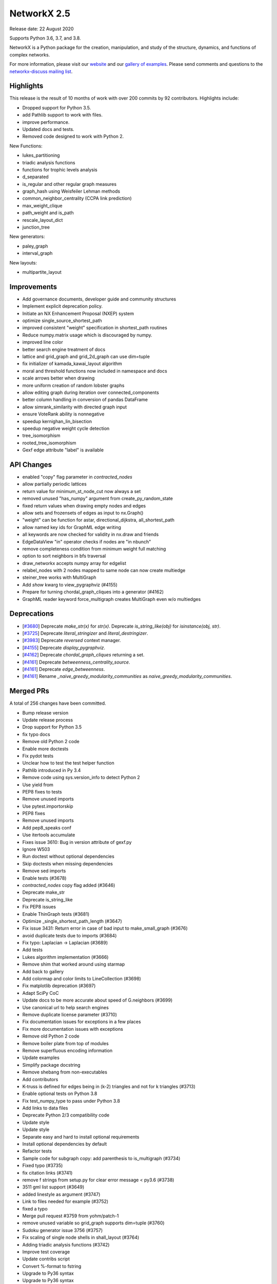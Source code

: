 NetworkX 2.5
============

Release date: 22 August 2020

Supports Python 3.6, 3.7, and 3.8.

NetworkX is a Python package for the creation, manipulation, and study of the
structure, dynamics, and functions of complex networks.

For more information, please visit our `website <https://networkx.org/>`_
and our `gallery of examples
<https://networkx.org/documentation/latest/auto_examples/index.html>`_.
Please send comments and questions to the `networkx-discuss mailing list
<http://groups.google.com/group/networkx-discuss>`_.

Highlights
----------

This release is the result of 10 months of work with over 200 commits by
92 contributors. Highlights include:

- Dropped support for Python 3.5.
- add Pathlib support to work with files.
- improve performance.
- Updated docs and tests.
- Removed code designed to work with Python 2.

New Functions:

- lukes_partitioning
- triadic analysis functions
- functions for trophic levels analysis
- d_separated
- is_regular and other regular graph measures
- graph_hash using Weisfeiler Lehman methods
- common_neighbor_centrality (CCPA link prediction)
- max_weight_clique
- path_weight and is_path
- rescale_layout_dict
- junction_tree

New generators:

- paley_graph
- interval_graph

New layouts:

- multipartite_layout


Improvements
------------

- Add governance documents, developer guide and community structures
- Implement explicit deprecation policy.
- Initiate an NX Enhancement Proposal (NXEP) system
- optimize single_source_shortest_path
- improved consistent "weight" specification in shortest_path routines
- Reduce numpy.matrix usage which is discouraged by numpy.
- improved line color
- better search engine treatment of docs
- lattice and grid_graph and grid_2d_graph can use dim=tuple
- fix initializer of kamada_kawai_layout algorithm
- moral and threshold functions now included in namespace and docs
- scale arrows better when drawing
- more uniform creation of random lobster graphs
- allow editing graph during iteration over connected_components
- better column handling in conversion of pandas DataFrame
- allow simrank_similarity with directed graph input
- ensure VoteRank ability is nonnegative
- speedup kernighan_lin_bisection
- speedup negative weight cycle detection
- tree_isomorphism
- rooted_tree_isomorphism
- Gexf edge attribute "label" is available


API Changes
-----------

- enabled "copy" flag parameter in `contracted_nodes`
- allow partially periodic lattices
- return value for minimum_st_node_cut now always a set
- removed unused "has_numpy" argument from create_py_random_state
- fixed return values when drawing empty nodes and edges
- allow sets and frozensets of edges as input to nx.Graph()
- "weight" can be function for astar, directional_dijkstra, all_shortest_path
- allow named key ids for GraphML edge writing
- all keywords are now checked for validity in nx.draw and friends
- EdgeDataView "in" operator checks if nodes are "in nbunch"
- remove completeness condition from minimum weight full matching
- option to sort neighbors in bfs traversal
- draw_networkx accepts numpy array for edgelist
- relabel_nodes with 2 nodes mapped to same node can now create multiedge
- steiner_tree works with MultiGraph
- Add `show` kwarg to view_pygraphviz (#4155)
- Prepare for turning chordal_graph_cliques into a generator (#4162)
- GraphML reader keyword force_multigraph creates MultiGraph even w/o multiedges


Deprecations
------------

- [`#3680 <https://github.com/networkx/networkx/pull/3680>`_]
  Deprecate `make_str(x)` for `str(x)`.
  Deprecate `is_string_like(obj)` for `isinstance(obj, str)`.

- [`#3725 <https://github.com/networkx/networkx/pull/3725>`_]
  Deprecate `literal_stringizer` and `literal_destringizer`.

- [`#3983 <https://github.com/networkx/networkx/pull/3983>`_]
  Deprecate `reversed` context manager.

- [`#4155 <https://github.com/networkx/networkx/pull/4155>`_]
  Deprecate `display_pygraphviz`.

- [`#4162 <https://github.com/networkx/networkx/pull/4162>`_]
  Deprecate `chordal_graph_cliques` returning a set.

- [`#4161 <https://github.com/networkx/networkx/pull/4161>`_]
  Deprecate `betweenness_centrality_source`.

- [`#4161 <https://github.com/networkx/networkx/pull/4161>`_]
  Deprecate `edge_betweenness`.

- [`#4161 <https://github.com/networkx/networkx/pull/4161>`_]
  Rename `_naive_greedy_modularity_communities` as `naive_greedy_modularity_communities`.

Merged PRs
----------

A total of 256 changes have been committed.

- Bump release version
- Update release process
- Drop support for Python 3.5
- fix typo docs
- Remove old Python 2 code
- Enable more doctests
- Fix pydot tests
- Unclear how to test the test helper function
- Pathlib introduced in Py 3.4
- Remove code using sys.version_info to detect Python 2
- Use yield from
- PEP8 fixes to tests
- Remove unused imports
- Use pytest.importorskip
- PEP8 fixes
- Remove unused imports
- Add pep8_speaks conf
- Use itertools accumulate
- Fixes issue 3610: Bug in version attribute of gexf.py
- Ignore W503
- Run doctest without optional dependencies
- Skip doctests when missing dependencies
- Remove sed imports
- Enable tests (#3678)
- `contracted_nodes` copy flag added (#3646)
- Deprecate make_str
- Deprecate is_string_like
- Fix PEP8 issues
- Enable ThinGraph tests (#3681)
- Optimize _single_shortest_path_length (#3647)
- Fix issue 3431: Return error in case of bad input to make_small_graph (#3676)
- avoid duplicate tests due to imports (#3684)
- Fix typo: Laplacian -> Laplacian (#3689)
- Add tests
- Lukes algorithm implementation (#3666)
- Remove shim that worked around using starmap
- Add back to gallery
- Add colormap and color limits to LineCollection (#3698)
- Fix matplotlib deprecation (#3697)
- Adapt SciPy CoC
- Update docs to be more accurate about speed of G.neighbors (#3699)
- Use canonical url to help search engines
- Remove duplicate license parameter (#3710)
- Fix documentation issues for exceptions in a few places
- Fix more documentation issues with exceptions
- Remove old Python 2 code
- Remove boiler plate from top of modules
- Remove superfluous encoding information
- Update examples
- Simplify package docstring
- Remove shebang from non-executables
- Add contributors
- K-truss is defined for edges being in (k-2) triangles and not for k triangles (#3713)
- Enable optional tests on Python 3.8
- Fix test_numpy_type to pass under Python 3.8
- Add links to data files
- Deprecate Python 2/3 compatibility code
- Update style
- Update style
- Separate easy and hard to install optional requirements
- Install optional dependencies by default
- Refactor tests
- Sample code for subgraph copy: add parenthesis to is_multigraph (#3734)
- Fixed typo (#3735)
- fix citation links (#3741)
- remove f strings from setup.py for clear error message < py3.6 (#3738)
- 3511 gml list support (#3649)
- added linestyle as argument (#3747)
- Link to files needed for example (#3752)
- fixed a typo
- Merge pull request #3759 from yohm/patch-1
- remove unused variable so grid_graph supports dim=tuple (#3760)
- Sudoku generator issue 3756 (#3757)
- Fix scaling of single node shells in shall_layout (#3764)
- Adding triadic analysis functions (#3742)
- Improve test coverage
- Update contribs script
- Convert %-format to fstring
- Upgrade to Py36 syntax
- Upgrade to Py36 syntax
- Update string format
- Fix scipy deprecation warnings
- Update year
- Silence known warnings (#3770)
- Fix docstring for asyn_fluidc (#3779)
- Fix #3703 (#3784)
- fix initializer for kamada_kawai_layout (networkx #3658) (#3782)
- Minor comments issue (#3787)
- Adding moral and threshold packages to main namespace (#3788)
- Add weight functions to bidirectional_dijkstra and astar (#3799)
- Shrink the source side of an arrow properly when drawing a directed edge. #3805 (#3806)
- option for partially-periodic lattices (networkx #3586) (#3807)
- Prevent KeyError on subgraph_is_monomorphic (#3798)
- Trophic Levels #3736 (#3804)
- UnionFind's union doesn't accurately track set sizes (#3810)
- Remove whitespace (#3816)
- reconsider the lobster generator (#3822)
- Fix typo (#3838)
- fix typo slightly confusing the meaning (#3840)
- Added fix for issue #3846 (#3848)
- Remove unused variable has_numpy from create_py_random_state (#3852)
- Fix return values when drawing empty nodes and edges  #3833 (#3854)
- Make connected_components safe to component set mutation (#3859)
- Fix example in docstring (#3866)
- Update README.rst website link to https (#3888)
- typo (#3894)
- Made CONTRIBUTING.rst more clearer (#3895)
- Fixing docs for nx.info(), along with necessary tests (#3893)
- added default arg for json dumps for jit_data func (#3891)
- Fixed nx.Digraph to nx.DiGraph (#3909)
- Use Sphinx 3.0.1
- Fix Sphinx deprecation
- Add logo to docs
- allow set of edge nodes (#3907)
- Add extra information when casting 'id' to int() fails. (Resolves #3910) (#3916)
- add paley graph (#3900)
- add paley graph to doc (#3927)
- Update astar.py (#3947)
- use keywords for positional arguments (#3952)
- fix documentation (#3959)
- Add option for named key ids to GraphML writing. (#3960)
- fix documentation (#3958)
- Correct handling of zero-weight edges in all_shortest_paths (#3783)
- Fix documentation typo (#3965)
- Fix: documentation of simrank_similarity_numpy (#3954)
- Fix for #3930 (source & target columns not overwritten when converting to pd.DataFrame) (#3935)
- Add weight function for shortest simple paths for #3948 (#3949)
- Fix definition of communicability (#3973)
- Fix simrank_similarity with directed graph input (#3961)
- Fixed weakening of voting ability (#3970)
- implemented faster sweep algorithm for kernighan_lin_bisection (#3858)
- Fix issue #3926 (#3928)
- Update CONTRIBUTORS.rst (#3982)
- Deprecate context_manager reversed in favor of reversed_view (#3983)
- Update CONTRIBUTORS.rst (#3987)
- Enhancement for voterank (#3972)
- add d-separation algorithm (#3974)
- DOC: added see also section to find_cycle (#3999)
- improve docs for subgraph_view filter_edge (#4010)
- Fix exception causes in dag.py (#4000)
- use raise from for exceptions in to_networkx_graph (#4009)
- Fix exception causes and messages in 12 modules (#4012)
- Fix typo: `np.int` -> `np.int_` (#4013)
- fix a typo (#4017)
- change documentation (#3981)
- algorithms for regular graphs (#3925)
- Typo Hand should be Hans (#4025)
- DOC: Add testing bullet to CONTRIBUTING. (#4035)
- Update Sphinx
- Update optional/test deps
- Add governance/values/nexp/roadmap
- Improve formatting of None in tutorial (#3986)
- Fixes DiGraph spelling in docstring (#3892)
- Update links to Py3 docs (#4042)
- Add method to clear edges only (#3477)
- Fix exception causes and messages all over the codebase (#4015)
- Handle kwds explicitly in draw_networkx (#4033)
- return empty generator instead of empty list (#3967)
- Correctly infer numpy float types (#3919)
- MAINT: Update from_graph6_bytes arg/docs. (#4034)
- Add URLs/banner/titlebar to documentation (#4044)
- Add negative cycle detection heuristic (#3879)
- Remove unused imports (#3855)
- Fixed Bug in generate_gml(G, stringizer=None) (#3841)
- Raise NetworkXError when k < 2 (#3761)
- MAINT: rm np.matrix from alg. conn. module
- MAINT: rm np.matrix from attribute_ac.
- MAINT,TST: Parametrize methods in TestAlgebraicConnectivity.
- MAINT,TST: parametrize buckminsterfullerene test.
- MAINT,TST: Remove unused _methods class attr
- MAINT,TST: Parametrize TestSpectralOrdering.
- excluded self/recursive edges  (#4037)
- WIP: Change EdgeDataView __contains__ feature (2nd attempt) (#3845)
- Index edges for multi graph simple paths (#3358)
- ENH: Add new graph_hashing feature
- Fix pandas deprecation
- Organize removal of deprecated code
- Update sphinx
- ENH: Add roots and timeout to GED (#4026)
- Make gallery more prominent
- Add an implementation for interval_graph and its unit tests (#3705)
- Fixed typo in kamada_kawai_layout docstring (#4059)
- Remove completeness condition from minimum weight full matching (#4057)
- Implemented multipartite_layout (#3815)
- added new Link Prediction algorithm (CCPA) (#4028)
- add the option of sorting node's neighbors during bfs traversal  (#4029)
- TST: remove int64 specification from test. (#4055)
- Ran pyupgrade --py36plus
- Remove trailing spaces
- Tell psf/black to ignore specific np.arrays
- Format w/ black
- Add pre-commit hook to for psf/black
- Merge pull request #4060 from jarrodmillman/black
- Fix a few typos in matching docstrings (#4063)
- fix bug for to_scipy_sparse_matrix function (#3985)
- Update documentation of minimum weight full matching (#4062)
- Add maximum weight clique algorithm (#4016)
- Clear pygraphviz object after creating networkx object (#4070)
- Use newer osx on travis (#4075)
- Install Python after updating brew (#4079)
- Add link to black (#4078)
- Improves docs regarding aliases of erdos-reyni graph generators (#4074)
- MAINT: Remove dependency version info from INSTALL (#4081)
- Simplify top-level directory (#4087)
- DOC: Fix return types in laplacianmatrix. (#4090)
- add modularity to the docs (#4096)
- Allow G.remove_edges_from(nx.selfloops_edges(G)) (#4080)
- MAINT: rm private fn in favor of numpy builtin. (#4094)
- Allow custom keys for multiedges in from_pandas_edgelist (#4076)
- Fix planar_layout docstring (#4097)
- DOC: Rewording re: numpy.matrix
- MAINT: rm to/from_numpy_matrix internally
- Merge pull request #4093 from rossbar/rm_npmatrix
- Remove copyright boilerplate (#4105)
- Update contributor guide (#4088)
- Add function to calculate path cost for a specified path (#4069)
- Update docstring for from_pandas_edgelist (#4108)
- Add max_weight_clique to doc (#4110)
- Update deprecation policy (#4112)
- Improve modularity calculation (#4103)
- Add team gallery (#4117)
- CI: Setup circle CI for documentation builds (#4119)
- Build pdf (#4123)
- DOC: Suggestions and improvements from tutorial readthrough (#4121)
- Enable 3.9-dev on travis (#4124)
- Fix parse_edgelist behavior with multiple attributes (#4125)
- CI: temporary fix for CI latex installation issues (#4131)
- Updated draw_networkx to accept numpy array for edgelist (#4132)
- Add tree isomorphism (#4067)
- MAINT: Switch to abc-based isinstance checks in to_networkx_graph (#4136)
- Use dict instead of OrderedDict since dict is ordered by default from Python 3.6. (#4145)
- MAINT: fixups to parse_edgelist. (#4128)
- Update apt-get on circleci image (#4147)
- add rescale_layout_dict to change scale of the layout_dicts (#4154)
- Update dependencies
- Remove gdal from requirements
- relabel_nodes now preserves edges in multigraphs (#4066)
- MAINT,TST: Improve coverage of nx_agraph module (#4156)
- Get steiner_tree to work with MultiGraphs by postprocessing (#4160)
- junction_tree for #1012 (#4004)
- API: Add `show` kwarg to view_pygraphviz. (#4155)
- Prepare for turning chordal_graph_cliques into a generator (#4162)
- Docs update (#4161)
- Remove unnecessary nx imports from doctests (#4163)
- MultiGraph from graphml with explicit edge ids #3470 (#3763)
- Update sphinx dep (#4164)
- Add edge label in GEXF writer as an optional attribute (#3347)
- First Draft of Release Notes for v2.5 (#4159)
- Designate 2.5rc1 release
- Bump release version
- Update deprecations in release notes (#4166)
- DOC: Update docstrings for public functions in threshold module (#4167)
- Format python in docstrings (#4168)
- DOC,BLD: Fix doc build warning from markup error. (#4174)

It contained the following 3 merges:

- fixed a typo (#3759)
- Use psf/black (#4060)
- MAINT: Replace internal usage of to_numpy_matrix and from_numpy_matrix (#4093)


Contributors
------------

- Adnan Abdulmuttaleb
- Abhi
- Antoine-H
- Salim BELHADDAD
- Ross Barnowski
- Lukas Bernwald
- Isaac Boates
- Kelly Boothby
- Matthias Bruhns
- Mahmut Bulut
- Rüdiger Busche
- Gaetano Carpinato
- Nikos Chan
- Harold Chan
- Camden Cheek
- Daniel
- Daniel-Davies
- Bastian David
- Christoph Deil
- Tanguy Fardet
- 赵丰 (Zhao Feng)
- Andy Garfield
- Oded Green
- Drew H
- Alex Henrie
- Kang Hong Jin
- Manas Joshi
- Søren Fuglede Jørgensen
- Aabir Abubaker Kar
- Folgert Karsdorp
- Suny Kim
- Don Kirkby
- Katherine Klise
- Steve Kowalik
- Ilia Kurenkov
- Whi Kwon
- Paolo Lammens
- Zachary Lawrence
- Sanghack Lee
- Anton Lodder
- Lukas Lösche
- Eric Ma
- Mackyboy12
- Christoph Martin
- Alex Marvin
- Mattwmaster58
- James McDermott
- Jarrod Millman
- Ibraheem Moosa
- Yohsuke Murase
- Neil
- Harri Nieminen
- Danny Niquette
- Carlos G. Oliver
- Juan Orduz
- Austin Orr
- Pedro Ortale
- Aditya Pal
- PalAditya
- Jose Pinilla
- PranayAnchuri
- Jorge Martín Pérez
- Pradeep Reddy Raamana
- Ram Rachum
- David Radcliffe
- Federico Rosato
- Tom Russell
- Craig Schmidt
- Jonathan Schneider
- Dan Schult
- Mridul Seth
- Karthikeyan Singaravelan
- Songyu-Wang
- Kanishk Tantia
- Jeremias Traub
- James Trimble
- Shashi Tripathi
- Stefan van der Walt
- Jonatan Westholm
- Kazimierz Wojciechowski
- Jangwon Yie
- adnanmuttaleb
- anentropic
- arunwise
- beckedorf
- ernstklrb
- farhanbhoraniya
- fj128
- gseva
- haochenucr
- johnthagen
- kiryph
- muratgu
- ryan-duve
- sauxpa
- tombeek111
- willpeppo
